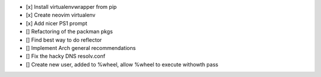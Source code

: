 - [x] Install virtualenvwrapper from pip
- [x] Create neovim virtualenv
- [x] Add nicer PS1 prompt
- [] Refactoring of the packman pkgs
- [] Find best way to do reflector
- [] Implement Arch general recommendations
- [] Fix the hacky DNS resolv.conf
- [] Create new user, added to %wheel, allow %wheel to execute withowth pass

